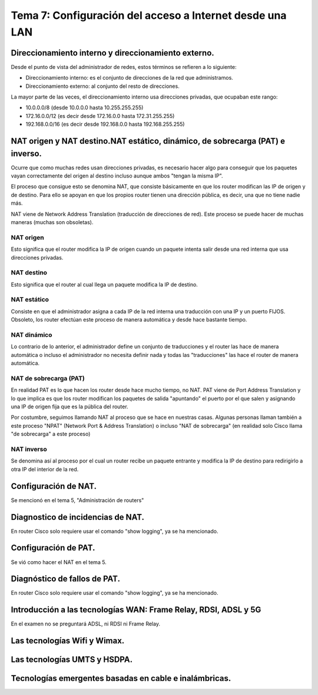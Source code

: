 Tema 7: Configuración del acceso a Internet desde una LAN
==============================================================

Direccionamiento interno y direccionamiento externo.
----------------------------------------------------------------------------

Desde el punto de vista del administrador de redes, estos términos se refieren a lo siguiente:

* Direccionamiento interno: es el conjunto de direcciones de la red que administramos.
* Direccionamiento externo: al conjunto del resto de direcciones.

La mayor parte de las veces, el direccionamiento interno usa direcciones privadas, que ocupaban este rango:

* 10.0.0.0/8 (desde 10.0.0.0 hasta 10.255.255.255)
* 172.16.0.0/12 (es decir desde 172.16.0.0 hasta 172.31.255.255)
* 192.168.0.0/16 (es decir desde 192.168.0.0 hasta 192.168.255.255)

NAT origen y NAT destino.NAT estático, dinámico, de sobrecarga (PAT) e inverso.
---------------------------------------------------------------------------------
Ocurre que como muchas redes usan direcciones privadas, es necesario hacer algo para conseguir que los paquetes vayan correctamente del origen al destino incluso aunque ambos "tengan la misma IP".

El proceso que consigue esto se denomina NAT, que consiste básicamente en que los router modifican las IP de origen y de destino. Para ello se apoyan en que los propios router tienen una dirección pública, es decir, una que no tiene nadie más. 

NAT viene de Network Address Translation (traducción de direcciones de red). Este proceso se puede hacer de muchas maneras (muchas son obsoletas).

NAT origen
~~~~~~~~~~~~~~~
Esto significa que el router modifica la IP de origen cuando un paquete intenta salir desde una red interna que usa direcciones privadas.

NAT destino
~~~~~~~~~~~~~~~
Esto significa que el router al cual llega un paquete modifica la IP de destino.

NAT estático
~~~~~~~~~~~~~~~~~
Consiste en que el administrador asigna a cada IP de la red interna una traducción con una IP y un puerto FIJOS. Obsoleto, los router efectúan este proceso de manera automática y desde hace bastante tiempo.

NAT dinámico
~~~~~~~~~~~~~~~~
Lo contrario de lo anterior, el administrador define un conjunto de traducciones y el router las hace de manera automática o incluso el administrador no necesita definir nada y todas las "traducciones" las hace el router de manera automática.


NAT de sobrecarga (PAT)
~~~~~~~~~~~~~~~~~~~~~~~~
En realidad PAT es lo que hacen los router desde hace mucho tiempo, no NAT. PAT viene de Port Address Translation y lo que implica es que los router modifican los paquetes de salida "apuntando" el puerto por el que salen y asignando una IP de origen fija que es la pública del router.

Por costumbre, seguimos llamando NAT al proceso que se hace en nuestras casas. Algunas personas llaman también a este proceso "NPAT" (Network Port & Address Translation) o incluso "NAT de sobrecarga" (en realidad solo Cisco llama "de sobrecarga" a este proceso)

NAT inverso
~~~~~~~~~~~~~~~~~~
Se denomina así al proceso por el cual un router recibe un paquete entrante y modifica la IP de destino para redirigirlo a otra IP del interior de la red.


Configuración de NAT.
----------------------------------------------------------------------------

Se mencionó en el tema 5, "Administración de routers"

Diagnostico de incidencias de NAT.
----------------------------------------------------------------------------
En router Cisco solo requiere usar el comando "show logging", ya se ha mencionado.


Configuración de PAT.
----------------------------------------------------------------------------
Se vió como hacer el NAT en el tema 5.


Diagnóstico de fallos de PAT.
----------------------------------------------------------------------------
En router Cisco solo requiere usar el comando "show logging", ya se ha mencionado.


Introducción a las tecnologías WAN: Frame Relay, RDSI, ADSL y 5G
----------------------------------------------------------------------------
En el examen no se preguntará ADSL, ni RDSI ni Frame Relay.

Las tecnologías Wifi y Wimax.
----------------------------------------------------------------------------

Las tecnologías UMTS y HSDPA.
----------------------------------------------------------------------------

Tecnologías emergentes basadas en cable e inalámbricas.
----------------------------------------------------------------------------


